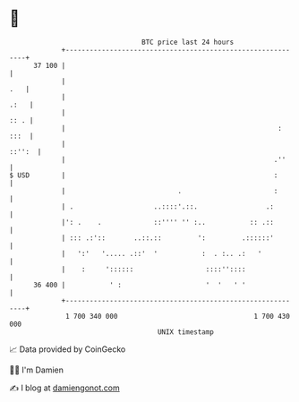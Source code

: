 * 👋

#+begin_example
                                    BTC price last 24 hours                    
                +------------------------------------------------------------+ 
         37 100 |                                                            | 
                |                                                        .   | 
                |                                                       .:   | 
                |                                                       :: . | 
                |                                                     : :::  | 
                |                                                     ::'':  | 
                |                                                    .''     | 
   $ USD        |                                                    :       | 
                |                            .                       :       | 
                | .                    ..::::'.::.                 .:        | 
                |': .    .             ::'''' '' :..           :: .::        | 
                | ::: .:'::       ..::.::         ':         .::::::'        | 
                |   ':'   '..... .::'  '           :  . :.. .:   '           | 
                |    :     '::::::                  ::::''::::               | 
         36 400 |           ' :                     '  '   ' '               | 
                +------------------------------------------------------------+ 
                 1 700 340 000                                  1 700 430 000  
                                        UNIX timestamp                         
#+end_example
📈 Data provided by CoinGecko

🧑‍💻 I'm Damien

✍️ I blog at [[https://www.damiengonot.com][damiengonot.com]]

